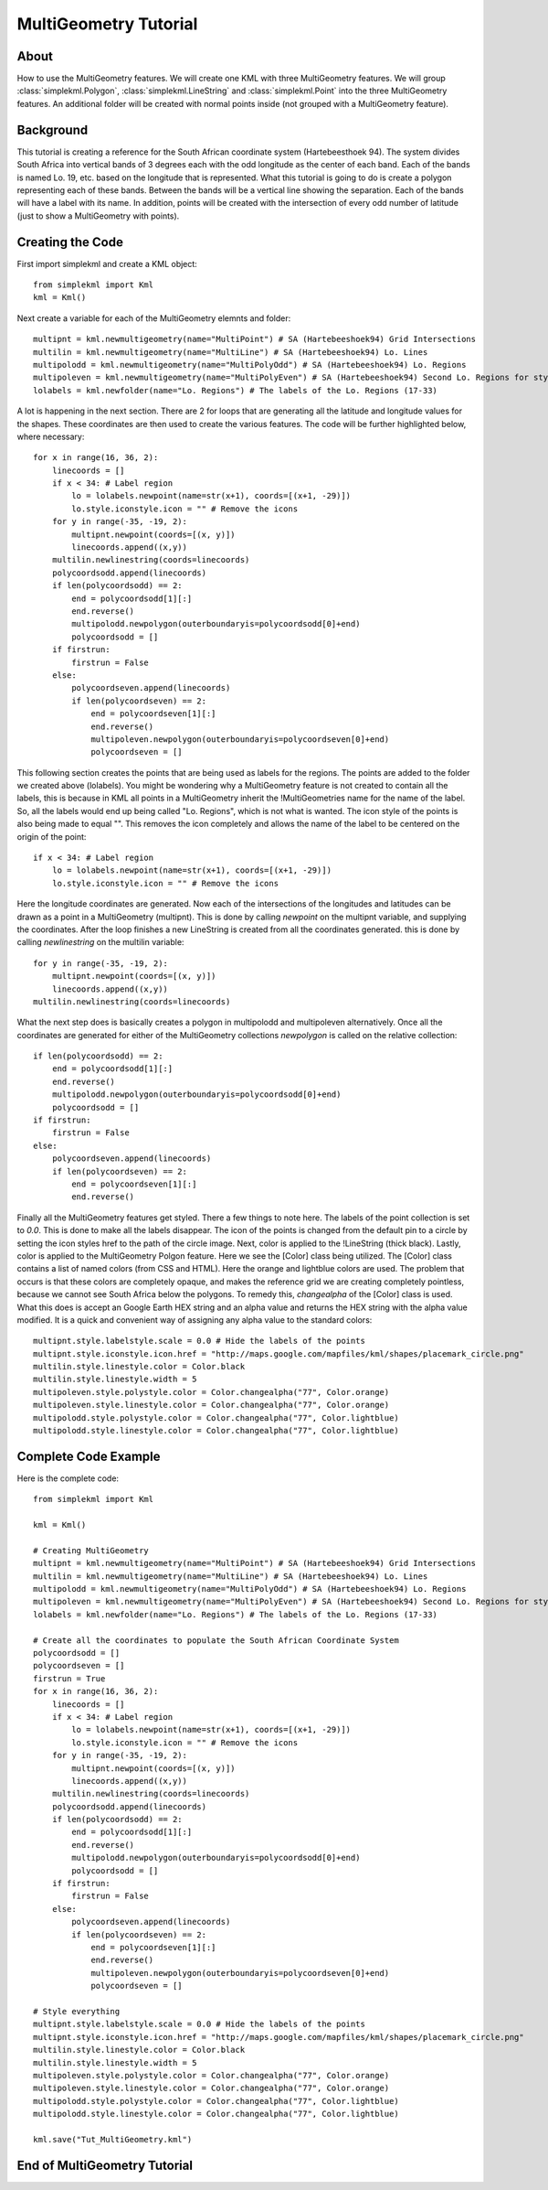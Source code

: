 MultiGeometry Tutorial
----------------------

About
^^^^^

How to use the MultiGeometry features. We will create one KML with three MultiGeometry features. We will group :class:`simplekml.Polygon`, :class:`simplekml.LineString` and :class:`simplekml.Point` into the three MultiGeometry features. An additional folder will be created with normal points inside (not grouped with a MultiGeometry feature).

Background
^^^^^^^^^^
This tutorial is creating a reference for the South African coordinate system (Hartebeesthoek 94). The system divides South Africa into vertical bands of 3 degrees each with the odd longitude as the center of each band. Each of the bands is named Lo. 19, etc. based on the longitude that is represented. What this tutorial is going to do is create a polygon representing each of these bands. Between the bands will be a vertical line showing the separation. Each of the bands will have a label with its name. In addition, points will be created with the intersection of every odd number of latitude (just to show a MultiGeometry with points).

Creating the Code
^^^^^^^^^^^^^^^^^

First import simplekml and create a KML object::

    from simplekml import Kml
    kml = Kml()

Next create a variable for each of the MultiGeometry elemnts and folder::

    multipnt = kml.newmultigeometry(name="MultiPoint") # SA (Hartebeeshoek94) Grid Intersections
    multilin = kml.newmultigeometry(name="MultiLine") # SA (Hartebeeshoek94) Lo. Lines
    multipolodd = kml.newmultigeometry(name="MultiPolyOdd") # SA (Hartebeeshoek94) Lo. Regions
    multipoleven = kml.newmultigeometry(name="MultiPolyEven") # SA (Hartebeeshoek94) Second Lo. Regions for styling
    lolabels = kml.newfolder(name="Lo. Regions") # The labels of the Lo. Regions (17-33)

A lot is happening in the next section. There are 2 for loops that are generating all the latitude and longitude values for the shapes. These coordinates are then used to create the various features. The code will be further highlighted below, where necessary::

    for x in range(16, 36, 2):
        linecoords = []
        if x < 34: # Label region
            lo = lolabels.newpoint(name=str(x+1), coords=[(x+1, -29)])
            lo.style.iconstyle.icon = "" # Remove the icons
        for y in range(-35, -19, 2):
            multipnt.newpoint(coords=[(x, y)])
            linecoords.append((x,y))
        multilin.newlinestring(coords=linecoords)
        polycoordsodd.append(linecoords)
        if len(polycoordsodd) == 2:
            end = polycoordsodd[1][:]
            end.reverse()
            multipolodd.newpolygon(outerboundaryis=polycoordsodd[0]+end)
            polycoordsodd = []
        if firstrun:
            firstrun = False
        else:
            polycoordseven.append(linecoords)
            if len(polycoordseven) == 2:
                end = polycoordseven[1][:]
                end.reverse()
                multipoleven.newpolygon(outerboundaryis=polycoordseven[0]+end)
                polycoordseven = []

This following section creates the points that are being used as labels for the regions. The points are added to the folder we created above (lolabels). You might be wondering why a MultiGeometry feature is not created to contain all the labels, this is because in KML all points in a MultiGeometry inherit the !MultiGeometries name for the name of the label. So, all the labels would end up being called "Lo. Regions", which is not what is wanted. The icon style of the points is also being made to equal "". This removes the icon completely and allows the name of the label to be centered on the origin of the point::

    if x < 34: # Label region
        lo = lolabels.newpoint(name=str(x+1), coords=[(x+1, -29)])
        lo.style.iconstyle.icon = "" # Remove the icons


Here the longitude coordinates are generated. Now each of the intersections of the longitudes and latitudes can be drawn as a point in a MultiGeometry (multipnt). This is done by calling `newpoint` on the multipnt variable, and supplying the coordinates. After the loop finishes a new LineString is created from all the coordinates generated. this is done by calling `newlinestring` on the multilin variable::

    for y in range(-35, -19, 2):
        multipnt.newpoint(coords=[(x, y)])
        linecoords.append((x,y))
    multilin.newlinestring(coords=linecoords)

What the next step does is basically creates a polygon in multipolodd and multipoleven alternatively. Once all the coordinates are generated for either of the MultiGeometry collections `newpolygon` is called on the relative collection::

    if len(polycoordsodd) == 2:
        end = polycoordsodd[1][:]
        end.reverse()
        multipolodd.newpolygon(outerboundaryis=polycoordsodd[0]+end)
        polycoordsodd = []
    if firstrun:
        firstrun = False
    else:
        polycoordseven.append(linecoords)
        if len(polycoordseven) == 2:
            end = polycoordseven[1][:]
            end.reverse()


Finally all the MultiGeometry features get styled. There a few things to note here. The labels of the point collection is set to `0.0`. This is done to make all the labels disappear. The icon of the points is changed from the default pin to a circle by setting the icon styles href to the path of the circle image. Next, color is applied to the !LineString (thick black). Lastly, color is applied to the MultiGeometry Polgon feature. Here we see the [Color] class being utilized. The [Color] class contains a list of named colors (from CSS and HTML). Here the orange and lightblue colors are used. The problem that occurs is that these colors are completely opaque, and makes the reference grid we are creating completely pointless, because we cannot see South Africa below the polygons. To remedy this, `changealpha` of the [Color] class is used. What this does is accept an Google Earth HEX string and an alpha value and returns the HEX string with the alpha value modified. It is a quick and convenient way of assigning any alpha value to the standard colors::

    multipnt.style.labelstyle.scale = 0.0 # Hide the labels of the points
    multipnt.style.iconstyle.icon.href = "http://maps.google.com/mapfiles/kml/shapes/placemark_circle.png"
    multilin.style.linestyle.color = Color.black
    multilin.style.linestyle.width = 5
    multipoleven.style.polystyle.color = Color.changealpha("77", Color.orange)
    multipoleven.style.linestyle.color = Color.changealpha("77", Color.orange)
    multipolodd.style.polystyle.color = Color.changealpha("77", Color.lightblue)
    multipolodd.style.linestyle.color = Color.changealpha("77", Color.lightblue)


Complete Code Example
^^^^^^^^^^^^^^^^^^^^^

Here is the complete code::

    from simplekml import Kml

    kml = Kml()

    # Creating MultiGeometry
    multipnt = kml.newmultigeometry(name="MultiPoint") # SA (Hartebeeshoek94) Grid Intersections
    multilin = kml.newmultigeometry(name="MultiLine") # SA (Hartebeeshoek94) Lo. Lines
    multipolodd = kml.newmultigeometry(name="MultiPolyOdd") # SA (Hartebeeshoek94) Lo. Regions
    multipoleven = kml.newmultigeometry(name="MultiPolyEven") # SA (Hartebeeshoek94) Second Lo. Regions for styling
    lolabels = kml.newfolder(name="Lo. Regions") # The labels of the Lo. Regions (17-33)

    # Create all the coordinates to populate the South African Coordinate System
    polycoordsodd = []
    polycoordseven = []
    firstrun = True
    for x in range(16, 36, 2):
        linecoords = []
        if x < 34: # Label region
            lo = lolabels.newpoint(name=str(x+1), coords=[(x+1, -29)])
            lo.style.iconstyle.icon = "" # Remove the icons
        for y in range(-35, -19, 2):
            multipnt.newpoint(coords=[(x, y)])
            linecoords.append((x,y))
        multilin.newlinestring(coords=linecoords)
        polycoordsodd.append(linecoords)
        if len(polycoordsodd) == 2:
            end = polycoordsodd[1][:]
            end.reverse()
            multipolodd.newpolygon(outerboundaryis=polycoordsodd[0]+end)
            polycoordsodd = []
        if firstrun:
            firstrun = False
        else:
            polycoordseven.append(linecoords)
            if len(polycoordseven) == 2:
                end = polycoordseven[1][:]
                end.reverse()
                multipoleven.newpolygon(outerboundaryis=polycoordseven[0]+end)
                polycoordseven = []

    # Style everything
    multipnt.style.labelstyle.scale = 0.0 # Hide the labels of the points
    multipnt.style.iconstyle.icon.href = "http://maps.google.com/mapfiles/kml/shapes/placemark_circle.png"
    multilin.style.linestyle.color = Color.black
    multilin.style.linestyle.width = 5
    multipoleven.style.polystyle.color = Color.changealpha("77", Color.orange)
    multipoleven.style.linestyle.color = Color.changealpha("77", Color.orange)
    multipolodd.style.polystyle.color = Color.changealpha("77", Color.lightblue)
    multipolodd.style.linestyle.color = Color.changealpha("77", Color.lightblue)

    kml.save("Tut_MultiGeometry.kml")

End of MultiGeometry Tutorial
^^^^^^^^^^^^^^^^^^^^^^^^^^^^^
